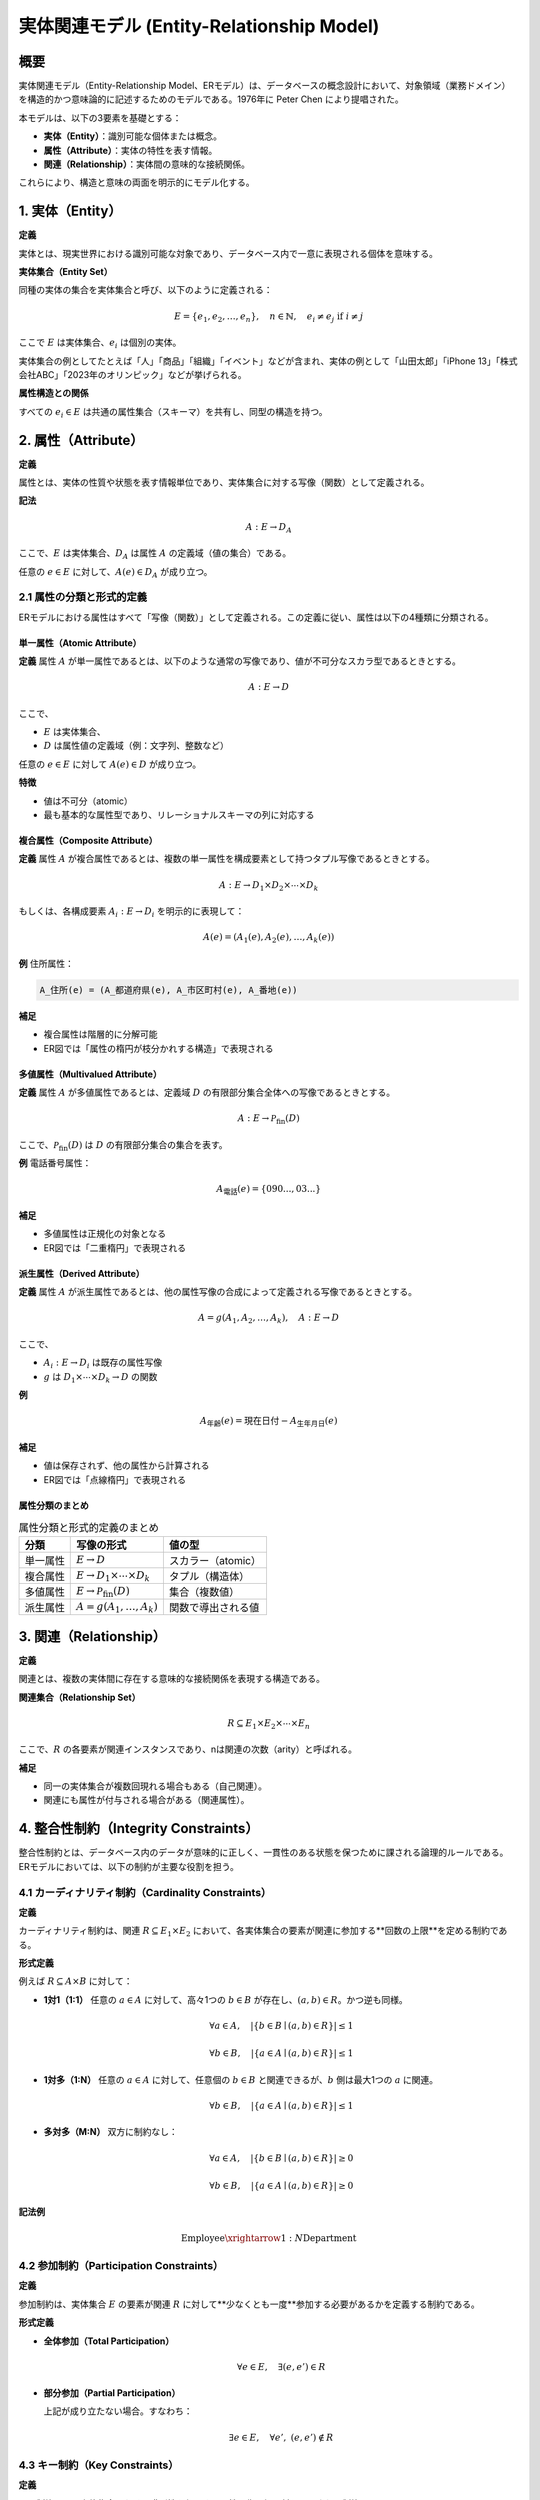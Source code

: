 ===========================================
実体関連モデル (Entity-Relationship Model)
===========================================

概要
====

実体関連モデル（Entity-Relationship Model、ERモデル）は、データベースの概念設計において、対象領域（業務ドメイン）を構造的かつ意味論的に記述するためのモデルである。1976年に Peter Chen により提唱された。

本モデルは、以下の3要素を基礎とする：

- **実体（Entity）**：識別可能な個体または概念。
- **属性（Attribute）**：実体の特性を表す情報。
- **関連（Relationship）**：実体間の意味的な接続関係。

これらにより、構造と意味の両面を明示的にモデル化する。

1. 実体（Entity）
==================

**定義**

実体とは、現実世界における識別可能な対象であり、データベース内で一意に表現される個体を意味する。

**実体集合（Entity Set）**

同種の実体の集合を実体集合と呼び、以下のように定義される：

.. math::
   E = \{e_1, e_2, \ldots, e_n\}, \quad n \in \mathbb{N}, \quad e_i \neq e_j \text{ if } i \neq j

ここで :math:`E` は実体集合、:math:`e_i` は個別の実体。

実体集合の例としてたとえば「人」「商品」「組織」「イベント」などが含まれ、実体の例として「山田太郎」「iPhone 13」「株式会社ABC」「2023年のオリンピック」などが挙げられる。

**属性構造との関係**

すべての :math:`e_i \in E` は共通の属性集合（スキーマ）を共有し、同型の構造を持つ。

2. 属性（Attribute）
=====================

**定義**

属性とは、実体の性質や状態を表す情報単位であり、実体集合に対する写像（関数）として定義される。

**記法**

.. math::
   A : E \rightarrow D_A

ここで、:math:`E` は実体集合、:math:`D_A` は属性 :math:`A` の定義域（値の集合）である。

任意の :math:`e \in E` に対して、:math:`A(e) \in D_A` が成り立つ。

2.1 属性の分類と形式的定義
----------------------------

ERモデルにおける属性はすべて「写像（関数）」として定義される。この定義に従い、属性は以下の4種類に分類される。

単一属性（Atomic Attribute）
~~~~~~~~~~~~~~~~~~~~~~~~~~~

**定義**  
属性 :math:`A` が単一属性であるとは、以下のような通常の写像であり、値が不可分なスカラ型であるときとする。

.. math::

   A : E \rightarrow D

ここで、

- :math:`E` は実体集合、
- :math:`D` は属性値の定義域（例：文字列、整数など）

任意の :math:`e \in E` に対して :math:`A(e) \in D` が成り立つ。

**特徴**

- 値は不可分（atomic）
- 最も基本的な属性型であり、リレーショナルスキーマの列に対応する

複合属性（Composite Attribute）
~~~~~~~~~~~~~~~~~~~~~~~~~~~~~~~

**定義**  
属性 :math:`A` が複合属性であるとは、複数の単一属性を構成要素として持つタプル写像であるときとする。

.. math::
   A : E \rightarrow D_1 \times D_2 \times \cdots \times D_k

もしくは、各構成要素 :math:`A_i : E \rightarrow D_i` を明示的に表現して：

.. math::
   A(e) = (A_1(e), A_2(e), \ldots, A_k(e))

**例**  
住所属性：

.. code-block::

   A_住所(e) = (A_都道府県(e), A_市区町村(e), A_番地(e))

**補足**

- 複合属性は階層的に分解可能
- ER図では「属性の楕円が枝分かれする構造」で表現される

多値属性（Multivalued Attribute）
~~~~~~~~~~~~~~~~~~~~~~~~~~~~~~~~~~

**定義**  
属性 :math:`A` が多値属性であるとは、定義域 :math:`D` の有限部分集合全体への写像であるときとする。

.. math::

   A : E \rightarrow \mathcal{P}_{\text{fin}}(D)

ここで、:math:`\mathcal{P}_{\text{fin}}(D)` は :math:`D` の有限部分集合の集合を表す。

**例**  
電話番号属性：

.. math::

   A_{\text{電話}}(e) = \{090..., 03...\}

**補足**

- 多値属性は正規化の対象となる
- ER図では「二重楕円」で表現される

派生属性（Derived Attribute）
~~~~~~~~~~~~~~~~~~~~~~~~~~~~~

**定義**  
属性 :math:`A` が派生属性であるとは、他の属性写像の合成によって定義される写像であるときとする。

.. math::

   A = g(A_1, A_2, \ldots, A_k), \quad A : E \rightarrow D

ここで、

- :math:`A_i : E \to D_i` は既存の属性写像
- :math:`g` は :math:`D_1 \times \cdots \times D_k \to D` の関数

**例**

.. math::

   A_{\text{年齢}}(e) = \text{現在日付} - A_{\text{生年月日}}(e)

**補足**

- 値は保存されず、他の属性から計算される
- ER図では「点線楕円」で表現される

属性分類のまとめ
~~~~~~~~~~~~~~~~~~

.. list-table:: 属性分類と形式的定義のまとめ
   :header-rows: 1

   * - 分類
     - 写像の形式
     - 値の型
   * - 単一属性
     - :math:`E \to D`
     - スカラー（atomic）
   * - 複合属性
     - :math:`E \to D_1 \times \cdots \times D_k`
     - タプル（構造体）
   * - 多値属性
     - :math:`E \to \mathcal{P}_{\text{fin}}(D)`
     - 集合（複数値）
   * - 派生属性
     - :math:`A = g(A_1, \ldots, A_k)`
     - 関数で導出される値

3. 関連（Relationship）
====================

**定義**

関連とは、複数の実体間に存在する意味的な接続関係を表現する構造である。

**関連集合（Relationship Set）**

.. math::
   R \subseteq E_1 \times E_2 \times \cdots \times E_n

ここで、:math:`R` の各要素が関連インスタンスであり、nは関連の次数（arity）と呼ばれる。

**補足**

- 同一の実体集合が複数回現れる場合もある（自己関連）。
- 関連にも属性が付与される場合がある（関連属性）。

4. 整合性制約（Integrity Constraints）
===================================

整合性制約とは、データベース内のデータが意味的に正しく、一貫性のある状態を保つために課される論理的ルールである。ERモデルにおいては、以下の制約が主要な役割を担う。

4.1 カーディナリティ制約（Cardinality Constraints）
-------------------------------------------------

**定義**

カーディナリティ制約は、関連 :math:`R \subseteq E_1 \times E_2` において、各実体集合の要素が関連に参加する**回数の上限**を定める制約である。

**形式定義**

例えば :math:`R \subseteq A \times B` に対して：

- **1対1（1:1）**  
  任意の :math:`a \in A` に対して、高々1つの :math:`b \in B` が存在し、:math:`(a, b) \in R`。かつ逆も同様。

  .. math::
     \forall a \in A, \quad |\{ b \in B \mid (a, b) \in R \}| \leq 1

     \forall b \in B, \quad |\{ a \in A \mid (a, b) \in R \}| \leq 1

- **1対多（1:N）**  
  任意の :math:`a \in A` に対して、任意個の :math:`b \in B` と関連できるが、:math:`b` 側は最大1つの :math:`a` に関連。

  .. math::
     \forall b \in B, \quad |\{ a \in A \mid (a, b) \in R \}| \leq 1

- **多対多（M:N）**  
  双方に制約なし：

  .. math::
     \forall a \in A, \quad |\{ b \in B \mid (a, b) \in R \}| \geq 0

     \forall b \in B, \quad |\{ a \in A \mid (a, b) \in R \}| \geq 0

**記法例**

.. math::
   \text{Employee} \xrightarrow{1:N} \text{Department}

4.2 参加制約（Participation Constraints）
---------------------------------------

**定義**

参加制約は、実体集合 :math:`E` の要素が関連 :math:`R` に対して**少なくとも一度**参加する必要があるかを定義する制約である。

**形式定義**

- **全体参加（Total Participation）**

  .. math::
     \forall e \in E, \quad \exists (e, e') \in R

- **部分参加（Partial Participation）**

  上記が成り立たない場合。すなわち：

  .. math::
     \exists e \in E, \quad \forall e', \; (e, e') \notin R

4.3 キー制約（Key Constraints）
---------------------------------

**定義**

キー制約とは、実体集合における識別性を保証する属性写像の組に対して課される制約である。

各属性 :math:`A_i` は以下のような写像として定義されている（2. 属性の定義に準拠）：

.. math::
   A_i : E \to D_i, \quad (i = 1, \ldots, k)

ここで、

- :math:`E` は対象の実体集合
- :math:`D_i` は属性 :math:`A_i` の定義域（値の集合）

これらの属性を組み合わせたタプル写像：

.. math::
   f = (A_1, A_2, \ldots, A_k) : E \to D_1 \times D_2 \times \cdots \times D_k

が **単射（injective）** であるとき、属性集合 :math:`\{A_1, A_2, \ldots, A_k\}` は **主キー（Primary Key）** を構成する。

すなわち、以下が成り立つ：

.. math::
   \forall e_1, e_2 \in E, \quad f(e_1) = f(e_2) \Rightarrow e_1 = e_2

**分類**

- **主キー（Primary Key）**：上記条件を満たす属性写像の組。
- **部分キー（Partial Key）**：弱実体集合 :math:`W` において、親実体集合 :math:`P` の主キーと組み合わせたときに識別可能となる写像 :math:`p : W \to D'`。
- **外部キー（Foreign Key）**：別の実体集合 :math:`E'` の主キー値を参照する属性写像群。関係モデルへの変換後に制約として実装される。

**補足**

- 属性集合という語は、属性の「名前の集まり」ではなく、それぞれ :math:`A_i : E \to D_i` のような「関数（写像）」の集合を意味する。
- 写像 :math:`f = (A_1, \ldots, A_k)` に injectivity を課すことで、実体の一意性を保証する。


4.4 弱実体集合と識別関係（Weak Entity Sets and Identifying Relationships）
----------------------------------------------------------------

**定義**

弱実体集合とは、単独では一意に識別できない実体集合であり、他の親実体集合と **識別関係（identifying relationship）** を通じて識別される。

**構造条件**

- 弱実体集合 :math:`W` は識別関係 :math:`R \subseteq W \times P` に対して **全体参加** である：

  .. math::
     \forall w \in W, \exists p \in P, \; (w, p) \in R

- 識別には親の主キー :math:`K_P` と部分キー :math:`K_W` の組が必要：

  .. math::
     \text{識別関数 } f: W \to K_P \times K_W \text{ が injective}

**例**

- 実体集合 `Building` （主キー：building_id）と `Room` （属性：room_no）は、room_no だけでは識別不能。  
  `Room` は `Building` との関連によって (building_id, room_no) の組で識別される。


1. 汎化と専化（Generalization and Specialization）
=================================================

5.1 概要
---------------------------------------

汎化と専化は、実体集合の階層的関係を集合論的に定式化する操作である。

- **汎化（Generalization）**: 複数の実体集合から共通上位集合を構成する操作。
- **専化（Specialization）**: 1つの実体集合から条件に基づき下位集合を導出する操作。

5.2 形式定義
----------------------------------------

**汎化**

.. math::
   \forall i \in \{1, \ldots, k\}, \quad E_i \subseteq G \
   \text{かつ} \quad Attributes(G) \subseteq Attributes(E_i)

**専化**

.. math::
   \forall i \in \{1, \ldots, k\}, \quad S_i \subseteq E \
   \text{かつ} \quad Attributes(E) \subseteq Attributes(S_i)

6. ER図（Entity-Relationship Diagram）
====================================

ER図は、ERモデルを視覚的に表現するための標準的な図式記法であり、要素間の関係構造を直感的に把握可能とする。

6.1 構成要素
-----------------------

- 実体：矩形
- 属性：楕円
- 主キー属性：下線付き楕円
- 関連：菱形
- 線：要素間の接続を表す

6.2 属性の図式表現
------------------------

- 複合属性：複数楕円と線で分解表示
- 多値属性：二重楕円
- 派生属性：点線楕円

6.3 制約の図式表現
-------------------------

- カーディナリティ：線の横に (1:N) 等で明示
- 参加制約：全体参加は実線、部分参加は破線

6.4 弱実体と識別関係の表現
-----------------------------

- 弱実体集合：二重矩形
- 識別関係：二重菱形
- 部分キー属性：通常楕円（下線なし）

6.5 拡張表記
------------------------

- n-項関連：3項以上の関連に対応
- 汎化・専化：三角形ノードで階層表現
- 集約：矩形で囲ってメタ構造を明示


